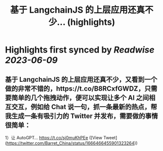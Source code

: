:PROPERTIES:
:title: 基于 LangchainJS 的上层应用还真不少... (highlights)
:END:
:PROPERTIES:
:author: [[Barret_China on Twitter]]
:full-title: "基于 LangchainJS 的上层应用还真不少..."
:category: [[tweets]]
:url: https://twitter.com/Barret_China/status/1666466455901323264
:END:

* Highlights first synced by [[Readwise]] [[2023-06-09]]
** 基于 LangchainJS 的上层应用还真不少，又看到一个做的非常不错的，https://t.co/B8RCxfGWDZ，只需要简单的几个拖拽动作，便可以实现让多个 AI 之间相互交互，例如给 Chat 说一句，抓一条最新的热点，帮我生成一条有吸引力的 Twitter 并发布，需要做的事情很简单：

1）让 AutoGPT… https://t.co/sj0muKhPEe ([View Tweet](https://twitter.com/Barret_China/status/1666466455901323264))